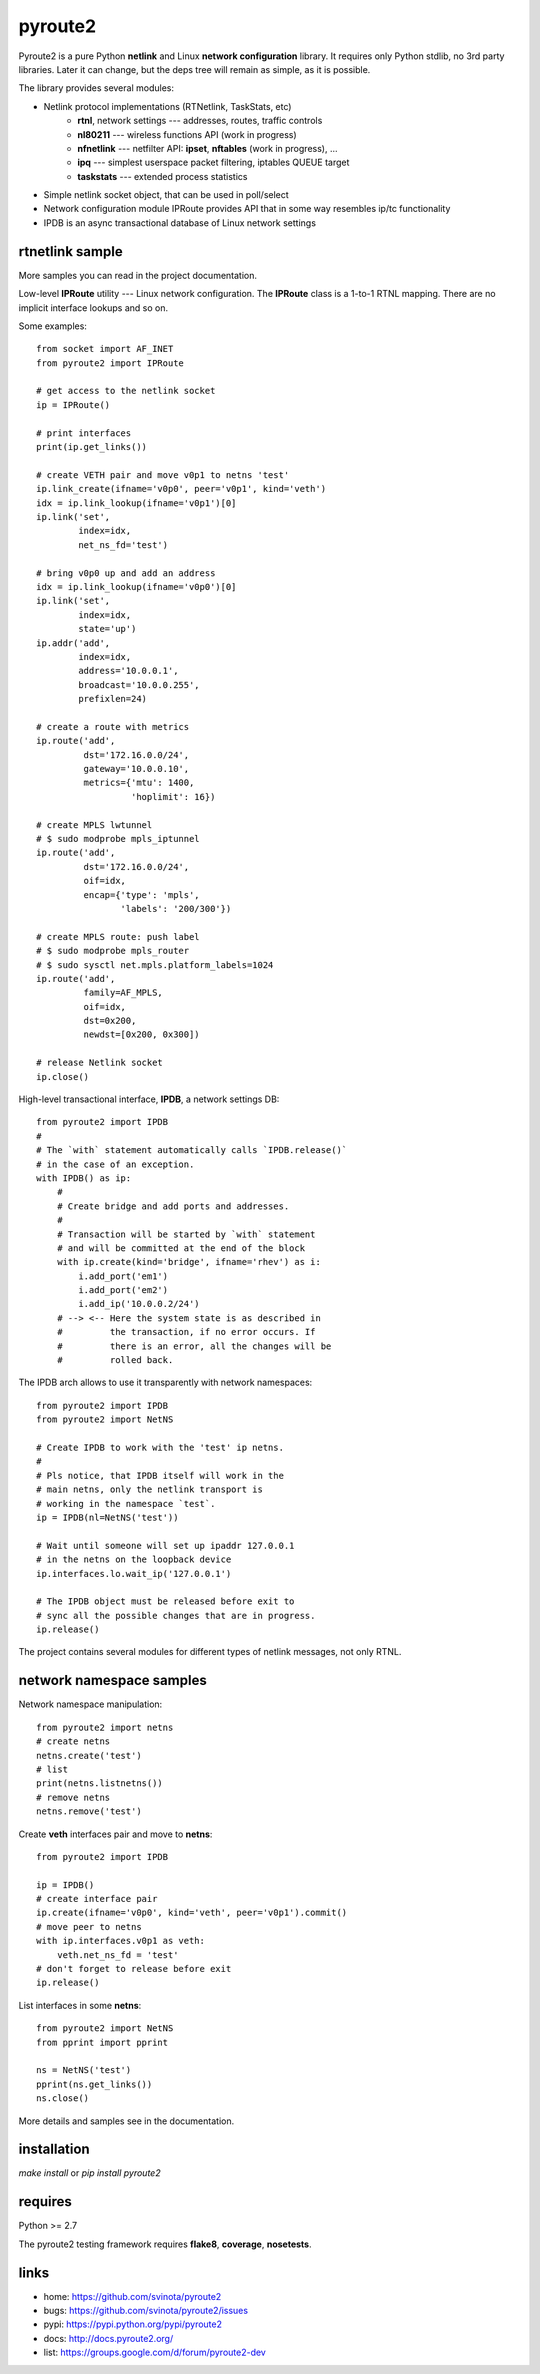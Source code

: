 pyroute2
========

Pyroute2 is a pure Python **netlink** and Linux **network configuration**
library. It requires only Python stdlib, no 3rd party libraries.
Later it can change, but the deps tree will remain as simple, as
it is possible.

The library provides several modules:

* Netlink protocol implementations (RTNetlink, TaskStats, etc)
    * **rtnl**, network settings --- addresses, routes, traffic controls
    * **nl80211** --- wireless functions API (work in progress)
    * **nfnetlink** --- netfilter API: **ipset**, **nftables** (work in progress), ...
    * **ipq** --- simplest userspace packet filtering, iptables QUEUE target
    * **taskstats** --- extended process statistics
* Simple netlink socket object, that can be used in poll/select
* Network configuration module IPRoute provides API that in some
  way resembles ip/tc functionality
* IPDB is an async transactional database of Linux network settings

rtnetlink sample
----------------

More samples you can read in the project documentation.

Low-level **IPRoute** utility --- Linux network configuration.
The **IPRoute** class is a 1-to-1 RTNL mapping. There are no implicit
interface lookups and so on.

Some examples::

    from socket import AF_INET
    from pyroute2 import IPRoute

    # get access to the netlink socket
    ip = IPRoute()

    # print interfaces
    print(ip.get_links())

    # create VETH pair and move v0p1 to netns 'test'
    ip.link_create(ifname='v0p0', peer='v0p1', kind='veth')
    idx = ip.link_lookup(ifname='v0p1')[0]
    ip.link('set',
            index=idx,
            net_ns_fd='test')

    # bring v0p0 up and add an address
    idx = ip.link_lookup(ifname='v0p0')[0]
    ip.link('set',
            index=idx,
            state='up')
    ip.addr('add',
            index=idx,
            address='10.0.0.1',
            broadcast='10.0.0.255',
            prefixlen=24)

    # create a route with metrics
    ip.route('add',
             dst='172.16.0.0/24',
             gateway='10.0.0.10',
             metrics={'mtu': 1400,
                      'hoplimit': 16})

    # create MPLS lwtunnel
    # $ sudo modprobe mpls_iptunnel
    ip.route('add',
             dst='172.16.0.0/24',
             oif=idx,
             encap={'type': 'mpls',
                    'labels': '200/300'})

    # create MPLS route: push label
    # $ sudo modprobe mpls_router
    # $ sudo sysctl net.mpls.platform_labels=1024
    ip.route('add',
             family=AF_MPLS,
             oif=idx,
             dst=0x200,
             newdst=[0x200, 0x300])

    # release Netlink socket
    ip.close()


High-level transactional interface, **IPDB**, a network settings DB::

    from pyroute2 import IPDB
    #
    # The `with` statement automatically calls `IPDB.release()`
    # in the case of an exception.
    with IPDB() as ip:
        #
        # Create bridge and add ports and addresses.
        #
        # Transaction will be started by `with` statement
        # and will be committed at the end of the block
        with ip.create(kind='bridge', ifname='rhev') as i:
            i.add_port('em1')
            i.add_port('em2')
            i.add_ip('10.0.0.2/24')
        # --> <-- Here the system state is as described in
        #         the transaction, if no error occurs. If
        #         there is an error, all the changes will be
        #         rolled back.

The IPDB arch allows to use it transparently with network
namespaces::

    from pyroute2 import IPDB
    from pyroute2 import NetNS

    # Create IPDB to work with the 'test' ip netns.
    #
    # Pls notice, that IPDB itself will work in the
    # main netns, only the netlink transport is
    # working in the namespace `test`.
    ip = IPDB(nl=NetNS('test'))

    # Wait until someone will set up ipaddr 127.0.0.1
    # in the netns on the loopback device
    ip.interfaces.lo.wait_ip('127.0.0.1')

    # The IPDB object must be released before exit to
    # sync all the possible changes that are in progress.
    ip.release()

The project contains several modules for different types of
netlink messages, not only RTNL.

network namespace samples
-------------------------

Network namespace manipulation::

    from pyroute2 import netns
    # create netns
    netns.create('test')
    # list
    print(netns.listnetns())
    # remove netns
    netns.remove('test')

Create **veth** interfaces pair and move to **netns**::

    from pyroute2 import IPDB

    ip = IPDB()
    # create interface pair
    ip.create(ifname='v0p0', kind='veth', peer='v0p1').commit()
    # move peer to netns
    with ip.interfaces.v0p1 as veth:
        veth.net_ns_fd = 'test'
    # don't forget to release before exit
    ip.release()

List interfaces in some **netns**::

    from pyroute2 import NetNS
    from pprint import pprint

    ns = NetNS('test')
    pprint(ns.get_links())
    ns.close()

More details and samples see in the documentation.

installation
------------

`make install` or `pip install pyroute2`

requires
--------

Python >= 2.7

The pyroute2 testing framework requires  **flake8**, **coverage**,
**nosetests**.

links
-----

* home: https://github.com/svinota/pyroute2
* bugs: https://github.com/svinota/pyroute2/issues
* pypi: https://pypi.python.org/pypi/pyroute2
* docs: http://docs.pyroute2.org/
* list: https://groups.google.com/d/forum/pyroute2-dev


